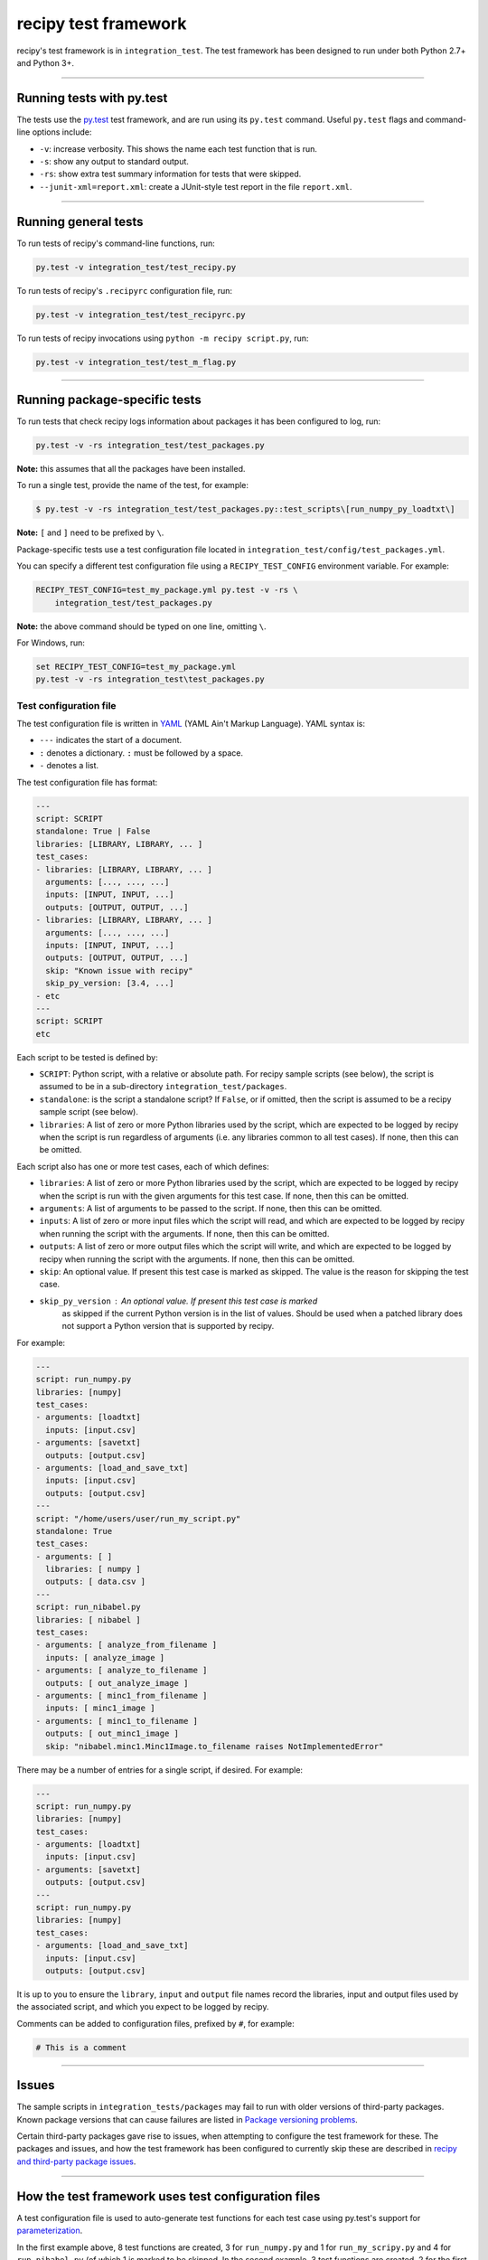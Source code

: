 
recipy test framework
=====================

recipy's test framework is in ``integration_test``. The test framework
has been designed to run under both Python 2.7+ and Python 3+.

----

Running tests with py.test
--------------------------

The tests use the `py.test <http://pytest.org>`_ test framework, and are
run using its ``py.test`` command. Useful ``py.test`` flags and
command-line options include:


* ``-v``\ : increase verbosity. This shows the name each test function
  that is run.
* ``-s``\ : show any output to standard output.
* ``-rs``\ : show extra test summary information for tests that were
  skipped.
* ``--junit-xml=report.xml``\ : create a JUnit-style test report in the
  file ``report.xml``.

----

Running general tests
---------------------

To run tests of recipy's command-line functions, run:

.. code-block:: console

   py.test -v integration_test/test_recipy.py

To run tests of recipy's ``.recipyrc`` configuration file, run:

.. code-block:: console

   py.test -v integration_test/test_recipyrc.py

To run tests of recipy invocations using ``python -m recipy script.py``\ ,
run:

.. code-block:: console

   py.test -v integration_test/test_m_flag.py

----

Running package-specific tests
------------------------------

To run tests that check recipy logs information about packages it has
been configured to log, run:

.. code-block:: console

   py.test -v -rs integration_test/test_packages.py

**Note:** this assumes that all the packages have been installed.

To run a single test, provide the name of the test, for example:

.. code-block:: console

   $ py.test -v -rs integration_test/test_packages.py::test_scripts\[run_numpy_py_loadtxt\]

**Note:** ``[`` and ``]`` need to be prefixed by ``\``.

Package-specific tests use a test configuration file located in
``integration_test/config/test_packages.yml``.

You can specify a different test configuration file using a
``RECIPY_TEST_CONFIG`` environment variable. For example:

.. code-block:: console

   RECIPY_TEST_CONFIG=test_my_package.yml py.test -v -rs \
       integration_test/test_packages.py

**Note:** the above command should be typed on one line, omitting ``\``.

For Windows, run:

.. code-block:: console

   set RECIPY_TEST_CONFIG=test_my_package.yml
   py.test -v -rs integration_test\test_packages.py

Test configuration file
^^^^^^^^^^^^^^^^^^^^^^^

The test configuration file is written in `YAML <http://yaml.org/>`_
(YAML Ain't Markup Language). YAML syntax is:


* ``---`` indicates the start of a document.
* ``:`` denotes a dictionary. ``:`` must be followed by a space.
* ``-`` denotes a list.

The test configuration file has format:

.. code-block:: console

   ---
   script: SCRIPT
   standalone: True | False
   libraries: [LIBRARY, LIBRARY, ... ]
   test_cases:
   - libraries: [LIBRARY, LIBRARY, ... ]
     arguments: [..., ..., ...]
     inputs: [INPUT, INPUT, ...]
     outputs: [OUTPUT, OUTPUT, ...]
   - libraries: [LIBRARY, LIBRARY, ... ]
     arguments: [..., ..., ...]
     inputs: [INPUT, INPUT, ...]
     outputs: [OUTPUT, OUTPUT, ...]
     skip: "Known issue with recipy"
     skip_py_version: [3.4, ...]
   - etc
   ---
   script: SCRIPT
   etc

Each script to be tested is defined by:


* ``SCRIPT``\ : Python script, with a relative or absolute path. For
  recipy sample scripts (see below), the script is assumed to be in a
  sub-directory ``integration_test/packages``.
* ``standalone``\ : is the script a standalone script? If ``False``\ , or if
  omitted, then the script is assumed to be a recipy sample script
  (see below).
* ``libraries``\ : A list of zero or more Python libraries used by the
  script, which are expected to be logged by recipy when the script
  is run regardless of arguments (i.e. any libraries common to all
  test cases). If none, then this can be omitted.

Each script also has one or more test cases, each of which defines:


* ``libraries``\ : A list of zero or more Python libraries used by the
  script, which are expected to be logged by recipy when the script
  is run with the given arguments for this test case. If none, then
  this can be omitted.
* ``arguments``\ : A list of arguments to be passed to the script. If
  none, then this can be omitted.
* ``inputs``\ : A list of zero or more input files which the script will
  read, and which are expected to be logged by recipy when running
  the script with the arguments. If none, then this can be omitted.
* ``outputs``\ : A list of zero or more output files which the script
  will write, and which are expected to be logged by recipy when
  running the script with the arguments. If none, then this can be
  omitted.
* ``skip``\ : An optional value. If present this test case is marked as
  skipped. The value is the reason for skipping the test case.
* ``skip_py_version``\ : An optional value. If present this test case is marked
   as skipped if the current Python version is in the list of values. Should
   be used when a patched library does not support a Python version that is
   supported by recipy.

For example:

.. code-block:: console

   ---
   script: run_numpy.py
   libraries: [numpy]
   test_cases:
   - arguments: [loadtxt]
     inputs: [input.csv]
   - arguments: [savetxt]
     outputs: [output.csv]
   - arguments: [load_and_save_txt]
     inputs: [input.csv]
     outputs: [output.csv]
   ---
   script: "/home/users/user/run_my_script.py"
   standalone: True
   test_cases:
   - arguments: [ ]
     libraries: [ numpy ]
     outputs: [ data.csv ]
   ---
   script: run_nibabel.py
   libraries: [ nibabel ]
   test_cases:
   - arguments: [ analyze_from_filename ]
     inputs: [ analyze_image ]
   - arguments: [ analyze_to_filename ]
     outputs: [ out_analyze_image ]
   - arguments: [ minc1_from_filename ]
     inputs: [ minc1_image ]
   - arguments: [ minc1_to_filename ]
     outputs: [ out_minc1_image ]
     skip: "nibabel.minc1.Minc1Image.to_filename raises NotImplementedError"

There may be a number of entries for a single script, if desired. For
example:

.. code-block:: console

   ---
   script: run_numpy.py
   libraries: [numpy]
   test_cases:
   - arguments: [loadtxt]
     inputs: [input.csv]
   - arguments: [savetxt]
     outputs: [output.csv]
   ---
   script: run_numpy.py
   libraries: [numpy]
   test_cases:
   - arguments: [load_and_save_txt]
     inputs: [input.csv]
     outputs: [output.csv]

It is up to you to ensure the ``library``\ , ``input`` and ``output`` file
names record the libraries, input and output files used by the
associated script, and which you expect to be logged by recipy.

Comments can be added to configuration files, prefixed by ``#``\ , for
example:

.. code-block:: console

   # This is a comment

----

Issues
------

The sample scripts in ``integration_tests/packages`` may fail to run
with older versions of third-party packages. Known package versions
that can cause failures are listed in `Package versioning
problems <./PackageVersionFailures.md>`_.

Certain third-party packages gave rise to issues, when attempting to
configure the test framework for these. The packages and issues, and
how the test framework has been configured to currently skip these are
described in `recipy and third-party package issues <./Issues.md>`_.

----

How the test framework uses test configuration files
----------------------------------------------------

A test configuration file is used to auto-generate test functions for
each test case using py.test's support for
`parameterization <http://doc.pytest.org/en/latest/parametrize.html>`_.

In the first example above, 8 test functions are created, 3 for
``run_numpy.py`` and 1 for ``run_my_scripy.py`` and 4 for ``run_nibabel.py``
(of which 1 is marked to be skipped. In the second example, 3 test
functions are created, 2 for the first group of ``run_numpy.py`` test
cases and 1 for the second group.

Test function names are auto-generated according to the following
template:

.. code-block:: console

   test_scripts[SCRIPT_ARGUMENTS]

where ``SCRIPT`` is the ``script`` value and arguments the ``argument``
values, concatenated using underscores (\ ``_``\ ) and with all forward
slashes, backslashes, colons, semi-colons and spaces also replaced by
``_``. For example, ``test_scripts[run_nibabel_py_analyze_from_filename]``.

The test framework runs the script with its arguments as follows. For
recipy sample scripts:

.. code-block:: console

   python -m integration_test.package.SCRIPT ARGUMENTS

For scripts marked ``standalone: True``\ :

.. code-block:: console

   python SCRIPT ARGUMENTS

Once the script has run, the test framework carries out the following
checks on the recipy database:


* There is only one new run in the database i.e. number of logs has
  increased by 1.
* ``script`` refers to the same file as the ``script``.
* ``command_args`` matches the test case's ``arguments``.
* ``libraries`` matches all the test case's ``libraries`` and all the
  ``libraries`` common to all test case's for a script, and the
  recorded versions match the versions used when ``script`` was run.
* ``inputs`` match the test case's ``inputs`` (in terms of local file
  names).
* ``outputs`` match test case's ``outputs`` (in terms of local file
  names).
* ``date`` is a valid date.
* ``exit_date`` is a valid date and is <= ``date``.
* ``command`` holds the current Python interpreter.
* ``environment`` holds the operating system and version of the current
  Python interpreter.
* ``author`` holds the current user.
* ``description`` is empty.

recipy sample scripts
^^^^^^^^^^^^^^^^^^^^^

``integration_test/packages`` has a collection of package-specific
scripts. Each script corresponds to one package logged by recipy. Each
script has a function that invokes each of the input/output functions
of a specific package logged by recipy. For example, ``run_numpy.py``
has functions that invoke:


* ``numpy.loadtxt``
* ``numpy.savetxt``
* ``numpy.fromfile``
* ``numpy.save``
* ``numpy.savez``
* ``numpy.savez_compressed``
* ``numpy.genfromtxt``

Each function is expected to invoke input and/or output functions
using one or more functions which recipy can log.

Input and output files are the responsibility of each script
itself. It can either create its own input and output files, or
read these in from somewhere (but it is not expected that the caller
(i.e. the test framework) create these.

Each test class has access to its own directory, via a
``self.current_dir`` field. It can use this to access any files it
needs within the current directory or, by convention, within a
sub-directory of ``data`` (for example ``run_numpy.py`` assumes a
``data/numpy`` sub-directory).

These scripts consist of classes that inherit from
``integration_test.base.Base`` which provides sub-classes with a simple
command-line interface which takes a function name as argument and, if
that function is provided by the script's class (and takes no
arguments beyond ``self``\ ), invokes that function. For example:

.. code-block:: console

   python SCRIPT.py FUNCTION

A sample script can be run as follows:

.. code-block:: console

   python -m integration_test.packages.SCRIPT FUNCTION

For example:

.. code-block:: console

   python -m integration_test.packages.run_numpy loadtxt

``test_packages.py`` assumes that if it is given a relative path to a
script, then that script is in ``integration_test/packages`` and will
create this form of invocation.

**Running scripts as modules**

Note that the script needs to be specified as a module that is run as
a script (the ``-m`` flag). Running it directly as a script e.g.

.. code-block:: console

   $ python integration_test/packages/run_numpy.py loadtxt

will fail:

.. code-block:: console

   Traceback (most recent call last):
     File "integration_test/packages/run_numpy.py", line 17, in <module>
       from integration_test.packages.base import Base
   ImportError: No module named 'integration_test.packages'

For the technical detail of why this is so, please see `Execution of
Python code with -m option or
not <http://stackoverflow.com/questions/22241420/execution-of-python-code-with-m-option-or-not>`_.

----

Providing a test configuration for any script
---------------------------------------------

A recipy test configuration can be written for any script that uses
recipy. For example, to test a script that uses ``numpy.loadtxt`` you
could write a configuration file which specifies:


* Full path to your script.
* Command-line arguments to be passed to your script.
* Libraries you expect to be logged by recipy.
* Local names of input files you expect to be logged by recipy.
* Local names of output files you expect to be logged by recipy.

For example, ``my_tests.yml``\ :

.. code-block:: console

   ---
   script: "/home/ubuntu/sample/run_numpy.py"
   standalone: True
   test_cases:
   - arguments: [ "/home/ubuntu/data/data.csv",
                  "/home/ubuntu/data/out.csv" ]
     libraries: [ numpy ]
     inputs: [ data.csv ]
     outputs: [ out.csv ]

You can run this as follows:

.. code-block:: console

   RECIPY_TEST_CONFIG=my_tests.yml py.test -v -rs \
       integration_test/test_packages.py

The output might look like

.. code-block:: console

   ============================= test session starts ==============================
   platform linux2 -- Python 2.7.12, pytest-2.9.2, py-1.4.31, pluggy-0.3.1 -- /home/ubuntu/anaconda2/bin/python
   cachedir: .cache
   rootdir: /home/ubuntu/recipy, inifile:
   collected 1 items

   integration_test/test_packages.py::test_scripts[run_numpy_py__home_ubuntu_data_data_csv__home_ubuntu_data_out_csv] PASSED

   =========================== 1 passed in 4.39 seconds ===========================

If using Anaconda and Git Bash on Windows, the file might look like:

.. code-block:: console

   ---
   script: "c:/Users/mjj/Local\ Documents/sample/run_numpy.py"
   standalone: True
   test_cases:
   - arguments: [ "c:/Users/mjj/Local\ Documents/data/data.csv",
                  "c:/Users/mjj/Local\ Documents/data/out.csv" ]
     libraries: [ numpy ]
     inputs: [ data.csv ]
     outputs: [ out.csv ]

Note the escaped spaces in the path.

----

Test framework limitations
--------------------------

The test framework does not support filtering tests depending upon
which versions of packages are being tested e.g. specific versions of
numpy or matplotlib. The test framework is designed to run tests
within a single execution environment: a Python interpreter and a set
of installed libraries.

If wishing to test different versions of packages then this could be
done by:


* Writing a Python script that invokes input/output functions of that
  package.
* Writing a test configuration file that just runs that script.
* Setting up a test environment (e.g. as part of a Travis CI or
  AppVeyor configuration file) that installs the specific package and
  runs ``py.test integration_test/test_packages.py`` using the
  test configuration file.

``test_recipy.py`` does not validate whether multiple test results are
returned by ``recipy search -i``.

----

recipy dependencies
-------------------

The test framework has no dependencies on any other part of the recipy
repository: it uses recipy as if it were a stand-alone tool and
queries the recipy database directly.

----
